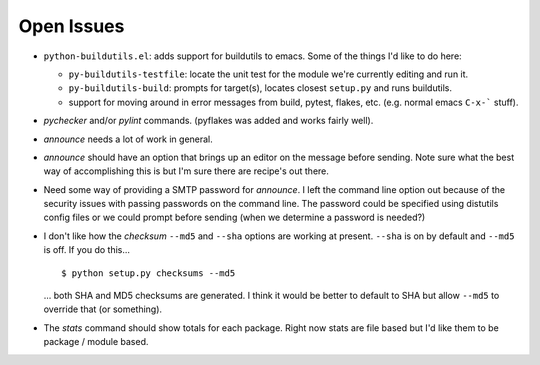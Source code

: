 Open Issues
===========

* ``python-buildutils.el``: adds support for buildutils to emacs. Some of
  the things I'd like to do here:

  - ``py-buildutils-testfile``: locate the unit test for the module we're
    currently editing and run it.

  - ``py-buildutils-build``: prompts for target(s), locates closest
    ``setup.py`` and runs buildutils.

  - support for moving around in error messages from build, pytest, flakes,
    etc. (e.g. normal emacs ``C-x-``` stuff). 

* `pychecker` and/or `pylint` commands. (pyflakes was added and works
  fairly well).

* `announce` needs a lot of work in general.

* `announce` should have an option that brings up an editor on the message
  before sending. Note sure what the best way of accomplishing this is
  but I'm sure there are recipe's out there.

* Need some way of providing a SMTP password for `announce`. I left the
  command line option out because of the security issues with passing
  passwords on the command line. The password could be specified using
  distutils config files or we could prompt before sending (when we
  determine a password is needed?)

* I don't like how the `checksum` ``--md5`` and ``--sha`` options are
  working at present. ``--sha`` is on by default and ``--md5`` is
  off. If you do this...
  
  ::
  
      $ python setup.py checksums --md5
  
  ... both SHA and MD5 checksums are generated. I think it would be better
  to default to SHA but allow ``--md5`` to override that (or something).

* The `stats` command should show totals for each package. Right now
  stats are file based but I'd like them to be package / module based.

